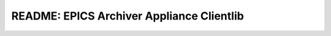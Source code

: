 ==========================================
README: EPICS Archiver Appliance Clientlib
==========================================


